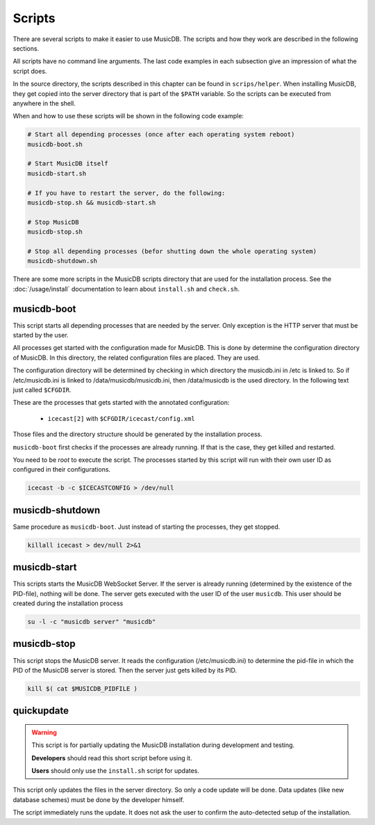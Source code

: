 Scripts
=======================

There are several scripts to make it easier to use MusicDB.
The scripts and how they work are described in the following sections.

All scripts have no command line arguments.
The last code examples in each subsection give an impression of what the script does.

In the source directory, the scripts described in this chapter can be found in ``scrips/helper``.
When installing MusicDB, they get copied into the server directory that is part of the ``$PATH`` variable.
So the scripts can be executed from anywhere in the shell.

When and how to use these scripts will be shown in the following code example:

.. code-block:: bash

   # Start all depending processes (once after each operating system reboot)
   musicdb-boot.sh

   # Start MusicDB itself
   musicdb-start.sh

   # If you have to restart the server, do the following:
   musicdb-stop.sh && musicdb-start.sh

   # Stop MusicDB
   musicdb-stop.sh

   # Stop all depending processes (befor shutting down the whole operating system)
   musicdb-shutdown.sh

There are some more scripts in the MusicDB scripts directory that are used for the installation process.
See the :doc:`/usage/install` documentation to learn about ``install.sh`` and ``check.sh``.


musicdb-boot
------------

This script starts all depending processes that are needed by the server.
Only exception is the HTTP server that must be started by the user.

All processes get started with the configuration made for MusicDB.
This is done by determine the configuration directory of MusicDB.
In this directory, the related configuration files are placed.
They are used.

The configuration directory will be determined by checking in which directory the musicdb.ini in /etc is linked to.
So if /etc/musicdb.ini is linked to /data/musicdb/musicdb.ini, then /data/musicdb is the used directory.
In the following text just called ``$CFGDIR``.

These are the processes that gets started with the annotated configuration:

   * ``icecast[2]`` with ``$CFGDIR/icecast/config.xml``

Those files and the directory structure should be generated by the installation process.

``musicdb-boot`` first checks if the processes are already running.
If that is the case, they get killed and restarted.

You need to be *root* to execute the script.
The processes started by this script will run with their own user ID as configured in their configurations.

.. code-block:: bash

   icecast -b -c $ICECASTCONFIG > /dev/null


musicdb-shutdown
----------------

Same procedure as ``musicdb-boot``.
Just instead of starting the processes, they get stopped.

.. code-block:: bash

   killall icecast > dev/null 2>&1


musicdb-start
-------------

This scripts starts the MusicDB WebSocket Server.
If the server is already running (determined by the existence of the PID-file), nothing will be done.
The server gets executed with the user ID of the user ``musicdb``.
This user should be created during the installation process

.. code-block:: bash

   su -l -c "musicdb server" "musicdb"


musicdb-stop
------------

This script stops the MusicDB server.
It reads the configuration (/etc/musicdb.ini) to determine the pid-file in which the PID of the MusicDB server is stored.
Then the server just gets killed by its PID.

.. code-block:: bash

   kill $( cat $MUSICDB_PIDFILE )


quickupdate
-----------

.. warning::

   This script is for partially updating the MusicDB installation during development and testing.

   **Developers** should read this short script before using it.

   **Users** should only use the ``install.sh`` script for updates.

This script only updates the files in the server directory.
So only a code update will be done.
Data updates (like new database schemes) must be done by the developer himself.

The script immediately runs the update.
It does not ask the user to confirm the auto-detected setup of the installation.


